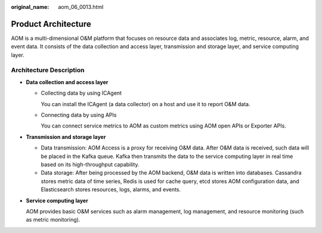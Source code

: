 :original_name: aom_06_0013.html

.. _aom_06_0013:

Product Architecture
====================

AOM is a multi-dimensional O&M platform that focuses on resource data and associates log, metric, resource, alarm, and event data. It consists of the data collection and access layer, transmission and storage layer, and service computing layer.

Architecture Description
------------------------

-  **Data collection and access layer**

   -  Collecting data by using ICAgent

      You can install the ICAgent (a data collector) on a host and use it to report O&M data.

   -  Connecting data by using APIs

      You can connect service metrics to AOM as custom metrics using AOM open APIs or Exporter APIs.

-  **Transmission and storage layer**

   -  Data transmission: AOM Access is a proxy for receiving O&M data. After O&M data is received, such data will be placed in the Kafka queue. Kafka then transmits the data to the service computing layer in real time based on its high-throughput capability.
   -  Data storage: After being processed by the AOM backend, O&M data is written into databases. Cassandra stores metric data of time series, Redis is used for cache query, etcd stores AOM configuration data, and Elasticsearch stores resources, logs, alarms, and events.

-  **Service computing layer**

   AOM provides basic O&M services such as alarm management, log management, and resource monitoring (such as metric monitoring).
